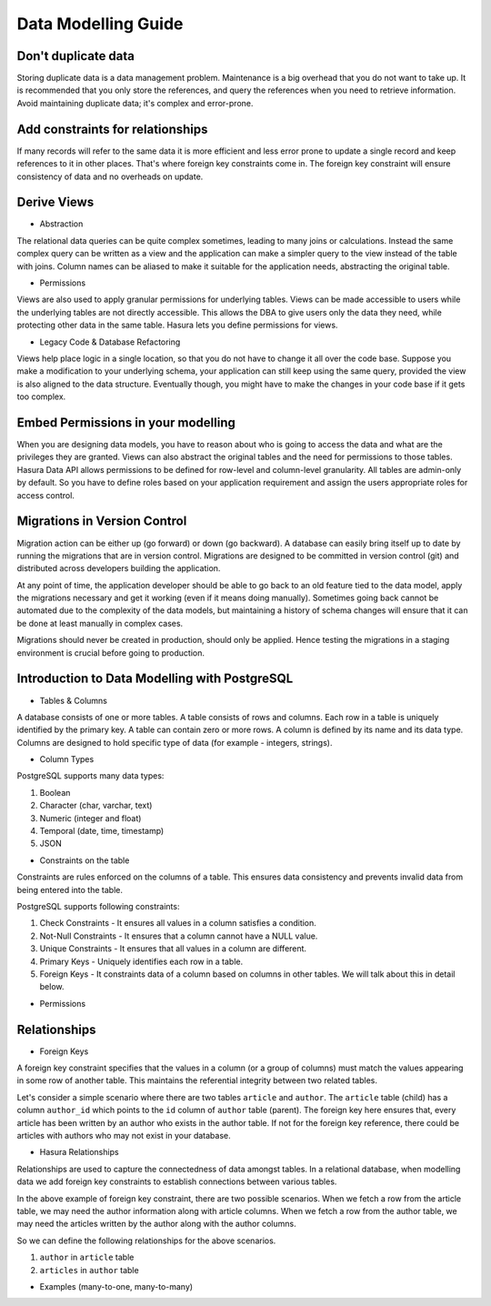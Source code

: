 .. Hasura Platform documentation master file, created by
   sphinx-quickstart on Thu Jun 30 19:38:30 2016.
   You can adapt this file completely to your liking, but it should at least
   contain the root `toctree` directive.

Data Modelling Guide
====================

Don't duplicate data
--------------------

Storing duplicate data is a data management problem. Maintenance is a big overhead that you do not want to take up. It is recommended that you only store the references, and query the references when you need to retrieve information. Avoid maintaining duplicate data; it's complex and error-prone.

Add constraints for relationships
---------------------------------

If many records will refer to the same data it is more efficient and less error prone to update a single record and keep references to it in other places. That's where foreign key constraints come in. The foreign key constraint will ensure consistency of data and no overheads on update.

Derive Views
------------

- Abstraction
The relational data queries can be quite complex sometimes, leading to many joins or calculations. Instead the same complex query can be written as a view and the application can make a simpler query to the view instead of the table with joins.
Column names can be aliased to make it suitable for the application needs, abstracting the original table.

- Permissions
Views are also used to apply granular permissions for underlying tables. Views can be made accessible to users while the underlying tables are not directly accessible. This allows the DBA to give users only the data they need, while protecting other data in the same table. Hasura lets you define permissions for views.

- Legacy Code & Database Refactoring
Views help place logic in a single location, so that you do not have to change it all over the code base. Suppose you make a modification to your underlying schema, your application can still keep using the same query, provided the view is also aligned to the data structure. Eventually though, you might have to make the changes in your code base if it gets too complex.


Embed Permissions in your modelling
-----------------------------------

When you are designing data models, you have to reason about who is going to access the data and what are the privileges they are granted. Views can also abstract the original tables and the need for permissions to those tables.
Hasura Data API allows permissions to be defined for row-level and column-level granularity. All tables are admin-only by default. So you have to define roles based on your application requirement and assign the users appropriate roles for access control.

Migrations in Version Control
-----------------------------

Migration action can be either up (go forward) or down (go backward). A database can easily bring itself up to date by running the migrations that are in version control. Migrations are designed to be committed in version control (git) and distributed across developers building the application.

At any point of time, the application developer should be able to go back to an old feature tied to the data model, apply the migrations necessary and get it working (even if it means doing manually). Sometimes going back cannot be automated due to the complexity of the data models, but maintaining a history of schema changes will ensure that it can be done at least manually in complex cases.

Migrations should never be created in production, should only be applied. Hence testing the migrations in a staging environment is crucial before going to production.

Introduction to Data Modelling with PostgreSQL
----------------------------------------------

- Tables & Columns

A database consists of one or more tables. A table consists of rows and columns. Each row in a table is uniquely identified by the primary key. A table can contain zero or more rows. A column is defined by its name and its data type. Columns are designed to hold specific type of data (for example - integers, strings). 

- Column Types

PostgreSQL supports many data types:

1. Boolean
2. Character (char, varchar, text)
3. Numeric (integer and float)
4. Temporal (date, time, timestamp)
5. JSON

- Constraints on the table

Constraints are rules enforced on the columns of a table. This ensures data consistency and prevents invalid data from being entered into the table.

PostgreSQL supports following constraints:

1. Check Constraints - It ensures all values in a column satisfies a condition.
2. Not-Null Constraints - It ensures that a column cannot have a NULL value.
3. Unique Constraints - It ensures that all values in a column are different.
4. Primary Keys - Uniquely identifies each row in a table.
5. Foreign Keys - It constraints data of a column based on columns in other tables. We will talk about this in detail below.

- Permissions


Relationships
-------------

- Foreign Keys

A foreign key constraint specifies that the values in a column (or a group of columns) must match the values appearing in some row of another table. This maintains the referential integrity between two related tables.

Let's consider a simple scenario where there are two tables ``article`` and ``author``. The ``article`` table (child) has a column ``author_id`` which points to the ``id`` column of ``author`` table (parent). The foreign key here ensures that, every article has been written by an author who exists in the author table. If not for the foreign key reference, there could be articles with authors who may not exist in your database.

- Hasura Relationships

Relationships are used to capture the connectedness of data amongst tables. In a relational database, when modelling data we add foreign key constraints to establish connections between various tables.

In the above example of foreign key constraint, there are two possible scenarios.
When we fetch a row from the article table, we may need the author information along with article columns. 
When we fetch a row from the author table, we may need the articles written by the author along with the author columns.

So we can define the following relationships for the above scenarios.

1. ``author`` in ``article`` table
2. ``articles`` in ``author`` table

- Examples (many-to-one, many-to-many)